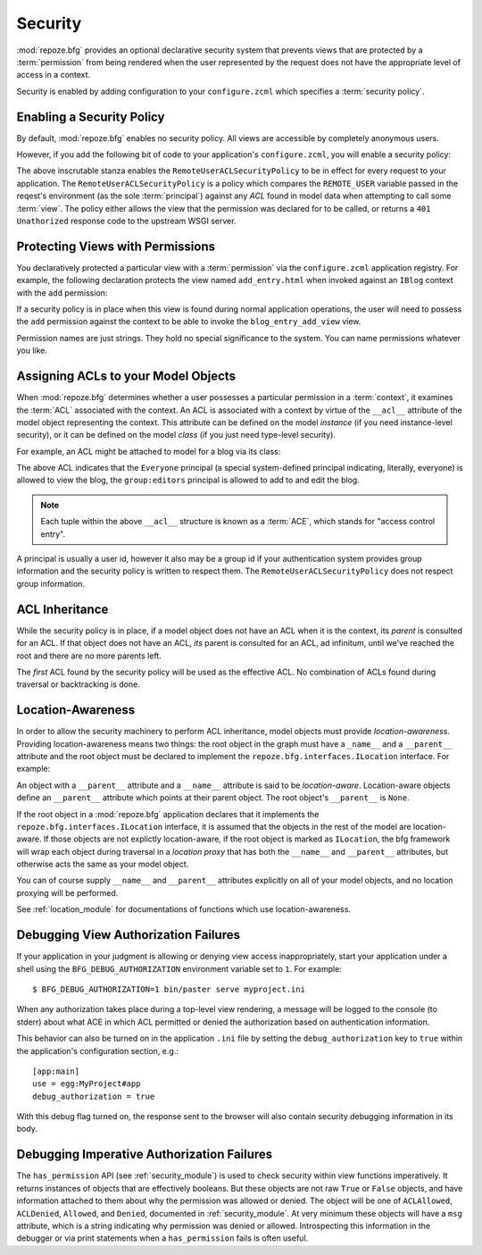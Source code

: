 .. _security_chapter:

Security
========

:mod:`repoze.bfg` provides an optional declarative security system
that prevents views that are protected by a :term:`permission` from
being rendered when the user represented by the request does not have
the appropriate level of access in a context.

Security is enabled by adding configuration to your ``configure.zcml``
which specifies a :term:`security policy`.

Enabling a Security Policy
--------------------------

By default, :mod:`repoze.bfg` enables no security policy.  All views
are accessible by completely anonymous users.

However, if you add the following bit of code to your application's
``configure.zcml``, you will enable a security policy:

.. code-block:: xml
   :linenos:

   <utility
     provides="repoze.bfg.interfaces.ISecurityPolicy"
     factory="repoze.bfg.security.RemoteUserACLSecurityPolicy"
     />

The above inscrutable stanza enables the
``RemoteUserACLSecurityPolicy`` to be in effect for every request to
your application.  The ``RemoteUserACLSecurityPolicy`` is a policy
which compares the ``REMOTE_USER`` variable passed in the reqest's
environment (as the sole :term:`principal`) against any *ACL* found in
model data when attempting to call some :term:`view`.  The policy
either allows the view that the permission was declared for to be
called, or returns a ``401 Unathorized`` response code to the upstream
WSGI server.

Protecting Views with Permissions
---------------------------------

You declaratively protected a particular view with a
:term:`permission` via the ``configure.zcml`` application registry.
For example, the following declaration protects the view named
``add_entry.html`` when invoked against an ``IBlog`` context with the
``add`` permission:

.. code-block:: xml
   :linenos:

   <view
       for=".models.IBlog"
       view=".views.blog_entry_add_view"
       name="add_entry.html"
       permission="add"
       />

If a security policy is in place when this view is found during normal
application operations, the user will need to possess the ``add``
permission against the context to be able to invoke the
``blog_entry_add_view`` view.

Permission names are just strings.  They hold no special significance
to the system.  You can name permissions whatever you like.

Assigning ACLs to your Model Objects
------------------------------------

When :mod:`repoze.bfg` determines whether a user possesses a particular
permission in a :term:`context`, it examines the :term:`ACL`
associated with the context.  An ACL is associated with a context by
virtue of the ``__acl__`` attribute of the model object representing
the context.  This attribute can be defined on the model *instance*
(if you need instance-level security), or it can be defined on the
model *class* (if you just need type-level security).

For example, an ACL might be attached to model for a blog via its
class:

.. code-block:: python
   :linenos:

   from repoze.bfg.security import Everyone
   from repoze.bfg.security import Allow

   class IBlog(Interface):
       pass

   class Blog(dict):
       __acl__ = [
           (Allow, Everyone, 'view'),
           (Allow, 'group:editors', 'add'),
           (Allow, 'group:editors', 'edit'),
           ]
       implements(IBlog)

The above ACL indicates that the ``Everyone`` principal (a special
system-defined principal indicating, literally, everyone) is allowed
to view the blog, the ``group:editors`` principal is allowed to add to
and edit the blog.

.. note:: Each tuple within the above ``__acl__`` structure is known
          as a :term:`ACE`, which stands for "access control entry".

A principal is usually a user id, however it also may be a group id if
your authentication system provides group information and the security
policy is written to respect them.  The
``RemoteUserACLSecurityPolicy`` does not respect group information.

ACL Inheritance
---------------

While the security policy is in place, if a model object does not have
an ACL when it is the context, its *parent* is consulted for an ACL.
If that object does not have an ACL, *its* parent is consulted for an
ACL, ad infinitum, until we've reached the root and there are no more
parents left.

The *first* ACL found by the security policy will be used as the
effective ACL.  No combination of ACLs found during traversal or
backtracking is done.

Location-Awareness
------------------

In order to allow the security machinery to perform ACL inheritance,
model objects must provide *location-awareness*.  Providing
location-awareness means two things: the root object in the graph must
have a ``_name__`` and a ``__parent__`` attribute and the root object
must be declared to implement the ``repoze.bfg.interfaces.ILocation``
interface.  For example:

.. code-block:: python
   :linenos:

   from repoze.bfg.interfaces import ILocation
   from zope.interface import implements

   class Blog(object):
       implements(ILocation)
       __name__ = ''
       __parent__ = None

An object with a ``__parent__`` attribute and a ``__name__`` attribute
is said to be *location-aware*.  Location-aware objects define an
``__parent__`` attribute which points at their parent object.  The
root object's ``__parent__`` is ``None``.

If the root object in a :mod:`repoze.bfg` application declares that it
implements the ``repoze.bfg.interfaces.ILocation`` interface, it is
assumed that the objects in the rest of the model are location-aware.
If those objects are not explictly location-aware, if the root object
is marked as ``ILocation``, the bfg framework will wrap each object
during traversal in a *location proxy* that has both the ``__name__``
and ``__parent__`` attributes, but otherwise acts the same as your
model object.

You can of course supply ``__name__`` and ``__parent__`` attributes
explicitly on all of your model objects, and no location proxying will
be performed.

See :ref:`location_module` for documentations of functions which use
location-awareness.

.. _debug_authorization_section:

Debugging View Authorization Failures
-------------------------------------

If your application in your judgment is allowing or denying view
access inappropriately, start your application under a shell using the
``BFG_DEBUG_AUTHORIZATION`` environment variable set to ``1``.  For
example::

  $ BFG_DEBUG_AUTHORIZATION=1 bin/paster serve myproject.ini

When any authorization takes place during a top-level view rendering,
a message will be logged to the console (to stderr) about what ACE in
which ACL permitted or denied the authorization based on
authentication information.

This behavior can also be turned on in the application ``.ini`` file
by setting the ``debug_authorization`` key to ``true`` within the
application's configuration section, e.g.::

  [app:main]
  use = egg:MyProject#app
  debug_authorization = true

With this debug flag turned on, the response sent to the browser will
also contain security debugging information in its body.

Debugging Imperative Authorization Failures
-------------------------------------------

The ``has_permission`` API (see :ref:`security_module`) is used to
check security within view functions imperatively.  It returns
instances of objects that are effectively booleans.  But these objects
are not raw ``True`` or ``False`` objects, and have information
attached to them about why the permission was allowed or denied.  The
object will be one of ``ACLAllowed``, ``ACLDenied``, ``Allowed``, and
``Denied``, documented in :ref:`security_module`.  At very minimum
these objects will have a ``msg`` attribute, which is a string
indicating why permission was denied or allowed.  Introspecting this
information in the debugger or via print statements when a
``has_permission`` fails is often useful.
